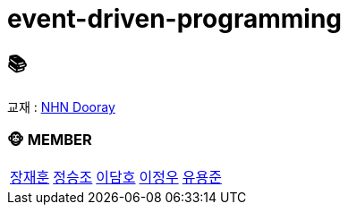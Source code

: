 = event-driven-programming

== 📚
교재 : https://nhnacademy.dooray.com/share/pages/K6B331AXQduJ3J0V24kJGg[NHN Dooray] 

=== 🐵 MEMBER
[cols="1,1,1,1,1"]
|===
|link:jaehun[장재훈]
|link:seungjo[정승조]
|link:damho[이담호]
|link:jeongwoo[이정우]
|link:yongjun[유용준]
|===
